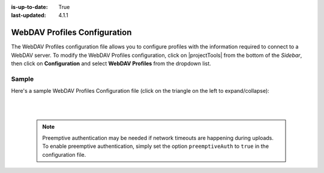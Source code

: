 :is-up-to-date: True
:last-updated: 4.1.1

.. _webdav-profiles-configuration:

=============================
WebDAV Profiles Configuration
=============================
The WebDAV Profiles configuration file allows you to configure profiles with the information required to connect to a WebDAV server.
To modify the WebDAV Profiles configuration, click on |projectTools| from the bottom of the *Sidebar*, then click on **Configuration** and select **WebDAV Profiles** from the dropdown list.

.. image:: /_static/images/site-admin/config-open-webdav-config.webp
    :alt: Configurations - Open WebDAV Profiles Configuration
    :width: 45%
    :align: center

------
Sample
------
Here's a sample WebDAV Profiles Configuration file (click on the triangle on the left to expand/collapse):

.. raw:: html

   <details>
   <summary><a>Sample WebDAV profiles configuration</a></summary>

.. rli:: https://raw.githubusercontent.com/craftercms/studio/support/4.1.x/src/main/webapp/repo-bootstrap/global/configuration/samples/sample-webdav.xml
   :caption: *CRAFTER_HOME/data/repos/sites/SITENAME/sandbox/config/studio/webdav/webdav.xml*
   :language: xml
   :linenos:

.. raw:: html

   </details>

|
|

  .. note:: Preemptive authentication may be needed if network timeouts are happening during uploads. To enable preemptive authentication, simply set the option ``preemptiveAuth`` to ``true`` in the configuration file.
